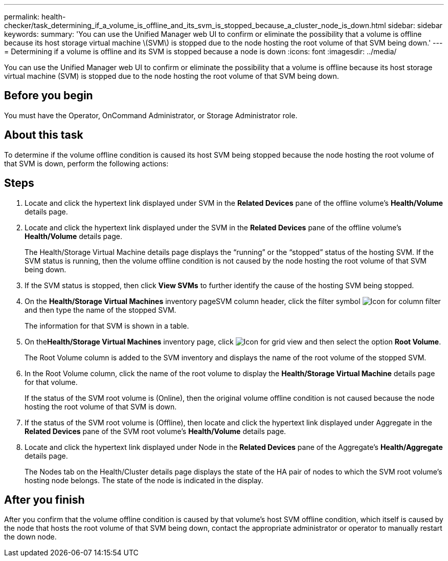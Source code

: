 ---
permalink: health-checker/task_determining_if_a_volume_is_offline_and_its_svm_is_stopped_because_a_cluster_node_is_down.html
sidebar: sidebar
keywords: 
summary: 'You can use the Unified Manager web UI to confirm or eliminate the possibility that a volume is offline because its host storage virtual machine \(SVM\) is stopped due to the node hosting the root volume of that SVM being down.'
---
= Determining if a volume is offline and its SVM is stopped because a node is down
:icons: font
:imagesdir: ../media/

[.lead]
You can use the Unified Manager web UI to confirm or eliminate the possibility that a volume is offline because its host storage virtual machine (SVM) is stopped due to the node hosting the root volume of that SVM being down.

== Before you begin

You must have the Operator, OnCommand Administrator, or Storage Administrator role.

== About this task

To determine if the volume offline condition is caused its host SVM being stopped because the node hosting the root volume of that SVM is down, perform the following actions:

== Steps

. Locate and click the hypertext link displayed under SVM in the *Related Devices* pane of the offline volume's *Health/Volume* details page.
. Locate and click the hypertext link displayed under the SVM in the *Related Devices* pane of the offline volume's *Health/Volume* details page.
+
The Health/Storage Virtual Machine details page displays the "`running`" or the "`stopped`" status of the hosting SVM. If the SVM status is running, then the volume offline condition is not caused by the node hosting the root volume of that SVM being down.

. If the SVM status is stopped, then click *View SVMs* to further identify the cause of the hosting SVM being stopped.
. On the *Health/Storage Virtual Machines* inventory pageSVM column header, click the filter symbol image:../media/filtericon_um60.png[Icon for column filter] and then type the name of the stopped SVM.
+
The information for that SVM is shown in a table.

. On the**Health/Storage Virtual Machines** inventory page, click image:../media/gridviewicon.gif[Icon for grid view] and then select the option *Root Volume*.
+
The Root Volume column is added to the SVM inventory and displays the name of the root volume of the stopped SVM.

. In the Root Volume column, click the name of the root volume to display the *Health/Storage Virtual Machine* details page for that volume.
+
If the status of the SVM root volume is (Online), then the original volume offline condition is not caused because the node hosting the root volume of that SVM is down.

. If the status of the SVM root volume is (Offline), then locate and click the hypertext link displayed under Aggregate in the *Related Devices* pane of the SVM root volume's *Health/Volume* details page.
. Locate and click the hypertext link displayed under Node in the *Related Devices* pane of the Aggregate's *Health/Aggregate* details page.
+
The Nodes tab on the Health/Cluster details page displays the state of the HA pair of nodes to which the SVM root volume's hosting node belongs. The state of the node is indicated in the display.

== After you finish

After you confirm that the volume offline condition is caused by that volume's host SVM offline condition, which itself is caused by the node that hosts the root volume of that SVM being down, contact the appropriate administrator or operator to manually restart the down node.
